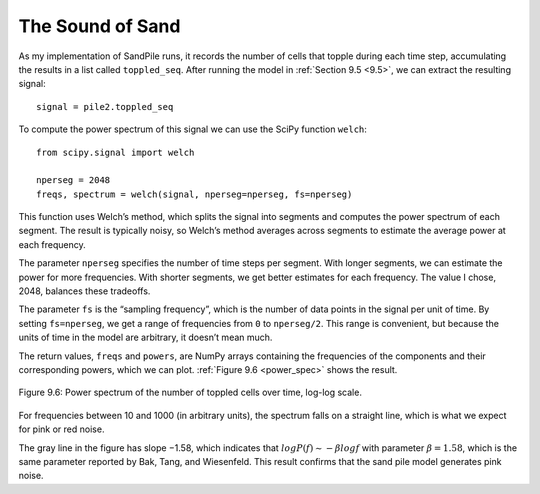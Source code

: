 The Sound of Sand
-----------------
As my implementation of SandPile runs, it records the number of cells that topple during each time step, accumulating the results in a list called ``toppled_seq``. After running the model in :ref:`Section 9.5 <9.5>`, we can extract the resulting signal:

::

    signal = pile2.toppled_seq

To compute the power spectrum of this signal we can use the SciPy function ``welch``:

::
        
    from scipy.signal import welch

    nperseg = 2048
    freqs, spectrum = welch(signal, nperseg=nperseg, fs=nperseg)

This function uses Welch’s method, which splits the signal into segments and computes the power spectrum of each segment. The result is typically noisy, so Welch’s method averages across segments to estimate the average power at each frequency.

The parameter ``nperseg`` specifies the number of time steps per segment. With longer segments, we can estimate the power for more frequencies. With shorter segments, we get better estimates for each frequency. The value I chose, 2048, balances these tradeoffs.

The parameter ``fs`` is the “sampling frequency”, which is the number of data points in the signal per unit of time. By setting ``fs=nperseg``, we get a range of frequencies from ``0`` to ``nperseg/2``. This range is convenient, but because the units of time in the model are arbitrary, it doesn’t mean much.

The return values, ``freqs`` and ``powers``, are NumPy arrays containing the frequencies of the components and their corresponding powers, which we can plot. :ref:`Figure 9.6 <power_spec>` shows the result.

.. _power_spec:

.. figure:: Figures/figure_9.6.png
    :align: center
    :alt: "Figure Figure 9.6: Power spectrum of the number of toppled cells over time, log-log scale."

    Figure 9.6: Power spectrum of the number of toppled cells over time, log-log scale.


For frequencies between 10 and 1000 (in arbitrary units), the spectrum falls on a straight line, which is what we expect for pink or red noise.

The gray line in the figure has slope −1.58, which indicates that :math:`logP(f) ∼ −β logf` with parameter :math:`β=1.58`, which is the same parameter reported by Bak, Tang, and Wiesenfeld. This result confirms that the sand pile model generates pink noise.

